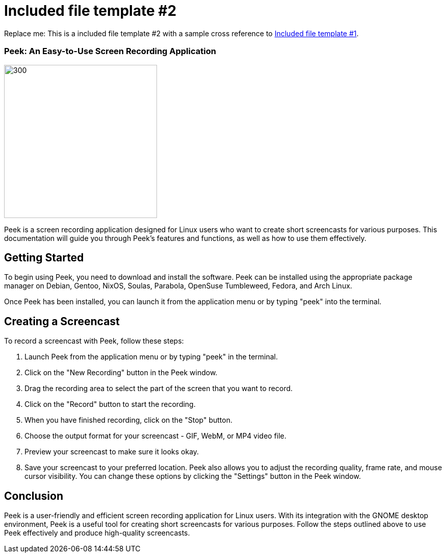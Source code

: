 [[included-file-template-2]]
= Included file template #2

Replace me: This is a included file template #2 with a sample cross reference to xref:template-included-file-1.adoc[Included file template #1]. 

=== Peek: An Easy-to-Use Screen Recording Application +

image::peeek.png[300,300]

Peek is a screen recording application designed for Linux users who want to create short screencasts for various purposes. This documentation will guide you through Peek's features and functions, as well as how to use them effectively.

== Getting Started ==

To begin using Peek, you need to download and install the software. Peek can be installed using the appropriate package manager on Debian, Gentoo, NixOS, Soulas, Parabola, OpenSuse Tumbleweed, Fedora, and Arch Linux.

Once Peek has been installed, you can launch it from the application menu or by typing "peek" into the terminal.

== Creating a Screencast ==

To record a screencast with Peek, follow these steps:

1. Launch Peek from the application menu or by typing "peek" in the terminal.
2. Click on the "New Recording" button in the Peek window.
3. Drag the recording area to select the part of the screen that you want to record.
4. Click on the "Record" button to start the recording.
5. When you have finished recording, click on the "Stop" button.
6. Choose the output format for your screencast - GIF, WebM, or MP4 video file.
7. Preview your screencast to make sure it looks okay.
8. Save your screencast to your preferred location.
Peek also allows you to adjust the recording quality, frame rate, and mouse cursor visibility. You can change these options by clicking the "Settings" button in the Peek window.

== Conclusion ==

Peek is a user-friendly and efficient screen recording application for Linux users. With its integration with the GNOME desktop environment, Peek is a useful tool for creating short screencasts for various purposes. Follow the steps outlined above to use Peek effectively and produce high-quality screencasts.